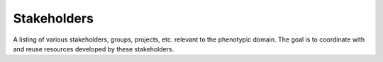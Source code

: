 ==================
Stakeholders
==================
A listing of various stakeholders, groups, projects, etc. relevant to the phenotypic domain. The goal is to coordinate with and reuse resources developed by these stakeholders. 
